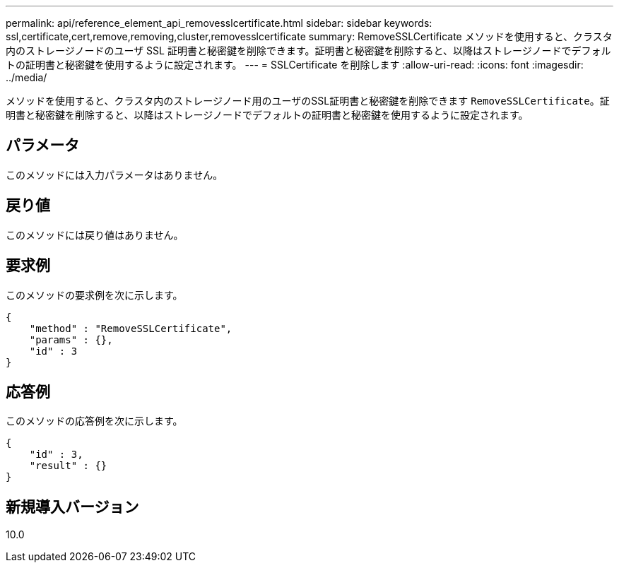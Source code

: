 ---
permalink: api/reference_element_api_removesslcertificate.html 
sidebar: sidebar 
keywords: ssl,certificate,cert,remove,removing,cluster,removesslcertificate 
summary: RemoveSSLCertificate メソッドを使用すると、クラスタ内のストレージノードのユーザ SSL 証明書と秘密鍵を削除できます。証明書と秘密鍵を削除すると、以降はストレージノードでデフォルトの証明書と秘密鍵を使用するように設定されます。 
---
= SSLCertificate を削除します
:allow-uri-read: 
:icons: font
:imagesdir: ../media/


[role="lead"]
メソッドを使用すると、クラスタ内のストレージノード用のユーザのSSL証明書と秘密鍵を削除できます `RemoveSSLCertificate`。証明書と秘密鍵を削除すると、以降はストレージノードでデフォルトの証明書と秘密鍵を使用するように設定されます。



== パラメータ

このメソッドには入力パラメータはありません。



== 戻り値

このメソッドには戻り値はありません。



== 要求例

このメソッドの要求例を次に示します。

[listing]
----
{
    "method" : "RemoveSSLCertificate",
    "params" : {},
    "id" : 3
}
----


== 応答例

このメソッドの応答例を次に示します。

[listing]
----
{
    "id" : 3,
    "result" : {}
}
----


== 新規導入バージョン

10.0
